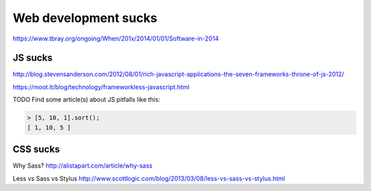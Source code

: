 #####################
Web development sucks
#####################

https://www.tbray.org/ongoing/When/201x/2014/01/01/Software-in-2014

JS sucks
========

http://blog.stevensanderson.com/2012/08/01/rich-javascript-applications-the-seven-frameworks-throne-of-js-2012/

https://moot.it/blog/technology/frameworkless-javascript.html

TODO Find some article(s) about JS pitfalls like this:

.. code-block:: javascript

    > [5, 10, 1].sort();
    [ 1, 10, 5 ]

CSS sucks
=========

Why Sass? http://alistapart.com/article/why-sass

Less vs Sass vs Stylus http://www.scottlogic.com/blog/2013/03/08/less-vs-sass-vs-stylus.html
